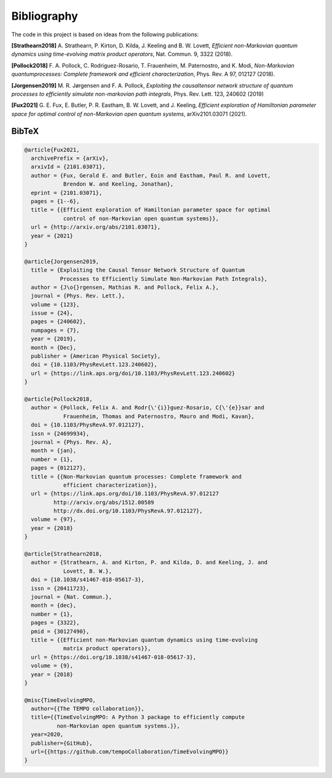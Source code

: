Bibliography
============

The code in this project is based on ideas from the following publications:

**[Strathearn2018]**
A. Strathearn, P. Kirton, D. Kilda, J. Keeling and
B. W. Lovett,  *Efficient non-Markovian quantum dynamics using
time-evolving matrix product operators*, Nat. Commun. 9, 3322 (2018).

**[Pollock2018]**
F.  A.  Pollock,  C.  Rodriguez-Rosario,  T.  Frauenheim,
M. Paternostro, and K. Modi, *Non-Markovian quantumprocesses: Complete
framework and efficient characterization*, Phys. Rev. A 97, 012127 (2018).

**[Jorgensen2019]**
M. R. Jørgensen and F. A. Pollock, *Exploiting the causaltensor network
structure of quantum processes to efficiently simulate non-markovian path
integrals*, Phys. Rev. Lett. 123, 240602 (2019)

**[Fux2021]**
G. E. Fux, E. Butler, P. R. Eastham, B. W. Lovett, and
J. Keeling, *Efficient exploration of Hamiltonian parameter space for
optimal control of non-Markovian open quantum systems*, arXiv2101.03071
(2021).

.. _bibtex:

BibTeX
------

.. code-block:: bibtex

  @article{Fux2021,
    archivePrefix = {arXiv},
    arxivId = {2101.03071},
    author = {Fux, Gerald E. and Butler, Eoin and Eastham, Paul R. and Lovett,
              Brendon W. and Keeling, Jonathan},
    eprint = {2101.03071},
    pages = {1--6},
    title = {{Efficient exploration of Hamiltonian parameter space for optimal
              control of non-Markovian open quantum systems}},
    url = {http://arxiv.org/abs/2101.03071},
    year = {2021}
  }

  @article{Jorgensen2019,
    title = {Exploiting the Causal Tensor Network Structure of Quantum
             Processes to Efficiently Simulate Non-Markovian Path Integrals},
    author = {J\o{}rgensen, Mathias R. and Pollock, Felix A.},
    journal = {Phys. Rev. Lett.},
    volume = {123},
    issue = {24},
    pages = {240602},
    numpages = {7},
    year = {2019},
    month = {Dec},
    publisher = {American Physical Society},
    doi = {10.1103/PhysRevLett.123.240602},
    url = {https://link.aps.org/doi/10.1103/PhysRevLett.123.240602}
  }

  @article{Pollock2018,
    author = {Pollock, Felix A. and Rodr{\'{i}}guez-Rosario, C{\'{e}}sar and
              Frauenheim, Thomas and Paternostro, Mauro and Modi, Kavan},
    doi = {10.1103/PhysRevA.97.012127},
    issn = {24699934},
    journal = {Phys. Rev. A},
    month = {jan},
    number = {1},
    pages = {012127},
    title = {{Non-Markovian quantum processes: Complete framework and
              efficient characterization}},
    url = {https://link.aps.org/doi/10.1103/PhysRevA.97.012127
           http://arxiv.org/abs/1512.00589
           http://dx.doi.org/10.1103/PhysRevA.97.012127},
    volume = {97},
    year = {2018}
  }

  @article{Strathearn2018,
    author = {Strathearn, A. and Kirton, P. and Kilda, D. and Keeling, J. and
              Lovett, B. W.},
    doi = {10.1038/s41467-018-05617-3},
    issn = {20411723},
    journal = {Nat. Commun.},
    month = {dec},
    number = {1},
    pages = {3322},
    pmid = {30127490},
    title = {{Efficient non-Markovian quantum dynamics using time-evolving
              matrix product operators}},
    url = {https://doi.org/10.1038/s41467-018-05617-3},
    volume = {9},
    year = {2018}
  }

  @misc{TimeEvolvingMPO,
    author={{The TEMPO collaboration}},
    title={{TimeEvolvingMPO: A Python 3 package to efficiently compute
            non-Markovian open quantum systems.}},
    year=2020,
    publisher={GitHub},
    url={{https://github.com/tempoCollaboration/TimeEvolvingMPO}}
  }
